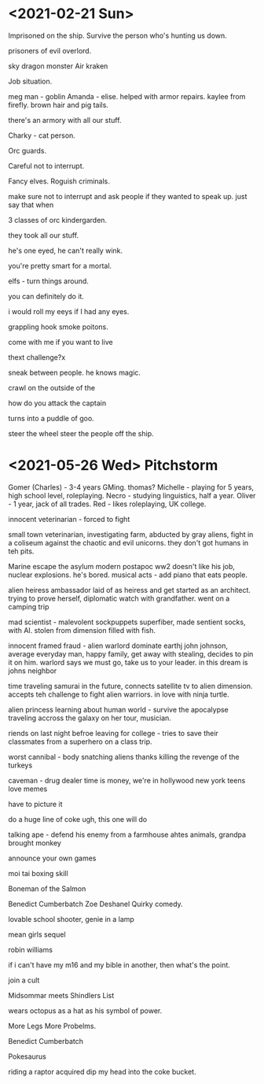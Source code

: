 * <2021-02-21 Sun>


Imprisoned on the ship.
Survive the person who's hunting us down.

prisoners of evil overlord.

sky dragon monster
Air kraken

Job situation.

meg man - goblin
Amanda - elise. helped with armor repairs. kaylee from firefly.
brown hair and pig tails.

there's an armory with all our stuff.

Charky - cat person.


Orc guards.

Careful not to interrupt.

Fancy elves.
Roguish criminals.

make sure not to interrupt and ask people if they wanted to speak up.
just say that when

3 classes of orc kindergarden.

they took all our stuff.

he's one eyed, he can't really wink.

you're pretty smart for a mortal.

elfs - turn things around.

you can definitely do it.

i would roll my eeys if I had any eyes.

grappling hook
smoke poitons.

come with me if you want to live



thext challenge?x

sneak between people.
he knows magic.

crawl on the outside of the

how do you attack the captain

turns into a puddle of goo.

steer the wheel
steer the people off the ship.

* <2021-05-26 Wed> Pitchstorm

Gomer (Charles) - 3-4 years GMing. thomas?
Michelle - playing for 5 years, high school level, roleplaying.
Necro - studying linguistics, half a year.
Oliver - 1 year, jack of all trades.
Red - likes roleplaying, UK college.


innocent veterinarian - forced to fight

# Ves Phone Home
small town veterinarian, investigating farm, abducted by gray aliens,
fight in a coliseum against the chaotic and evil unicorns.
they don't got humans in teh pits.

# Maeloki - 1
# Warman
Marine escape the asylum
modern postapoc ww2
doesn't like his job, nuclear explosions.
he's bored.
musical acts - add piano that eats people.

# Michelle
# Unfortunate clingon
alien heiress ambassador laid of as heiress and get started as an architect.
trying to prove herself, diplomatic
watch with grandfather.
went on a camping trip

# Necro - Mouth needed shut
mad scientist - malevolent sockpuppets
superfiber, made sentient socks, with AI.
stolen from dimension filled with fish.

# Oliver - Take me to your leader.
innocent framed fraud - alien warlord dominate earthj
john johnson, average everyday man, happy family, get away with stealing,
decides to pin it on him.
warlord says we must go, take us to your leader.
in this dream is johns neighbor

# Red - Future samurai and tv aliens
time traveling samurai in the future, connects satellite tv to alien dimension.
accepts teh challenge to fight alien warriors.
in love with ninja turtle.

# Woofles - Wrong Address
alien princess learning about human world - survive the apocalypse
traveling accross the galaxy on her tour, musician.

riends on last night befroe leaving for college - tries to save their classmates from a superhero on a class trip.

# Gabble gabble toil in trouble

worst cannibal - body snatching aliens
thanks killing the revenge of the turkeys

caveman - drug dealer
time is money, we're in hollywood new york
teens love memes

have to picture it

do a huge line of coke
ugh, this one will do


talking ape - defend his enemy from a farmhouse
ahtes animals, grandpa brought monkey

# Apetown USA - in belgium


announce your own games

moi tai boxing skill

Boneman of the Salmon

Benedict Cumberbatch
Zoe Deshanel
Quirky comedy.

lovable school shooter, genie in a lamp

mean girls sequel

robin williams

if i can't have my m16 and my bible in another, then what's the point.

join a cult

Midsommar meets Shindlers List

wears octopus as a hat as his symbol of power.

More Legs More Probelms.

Benedict Cumberbatch

Pokesaurus

riding a raptor
acquired
dip my head into the coke bucket.
